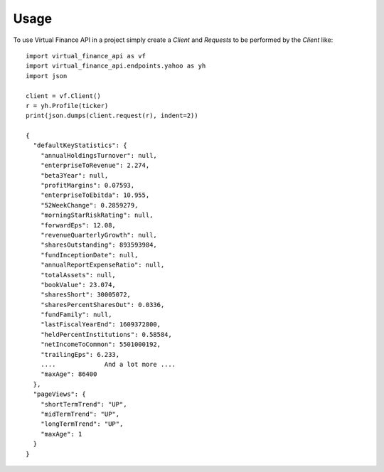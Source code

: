 =====
Usage
=====

To use Virtual Finance API in a project simply create a *Client* and *Requests*
to be performed by the *Client* like::

    import virtual_finance_api as vf
    import virtual_finance_api.endpoints.yahoo as yh
    import json

    client = vf.Client()
    r = yh.Profile(ticker)
    print(json.dumps(client.request(r), indent=2))

    {
      "defaultKeyStatistics": {
        "annualHoldingsTurnover": null,
        "enterpriseToRevenue": 2.274,
        "beta3Year": null,
        "profitMargins": 0.07593,
        "enterpriseToEbitda": 10.955,
        "52WeekChange": 0.2859279,
        "morningStarRiskRating": null,
        "forwardEps": 12.08,
        "revenueQuarterlyGrowth": null,
        "sharesOutstanding": 893593984,
        "fundInceptionDate": null,
        "annualReportExpenseRatio": null,
        "totalAssets": null,
        "bookValue": 23.074,
        "sharesShort": 30005072,
        "sharesPercentSharesOut": 0.0336,
        "fundFamily": null,
        "lastFiscalYearEnd": 1609372800,
        "heldPercentInstitutions": 0.58584,
        "netIncomeToCommon": 5501000192,
        "trailingEps": 6.233,
        ....             And a lot more ....
        "maxAge": 86400
      },
      "pageViews": {
        "shortTermTrend": "UP",
        "midTermTrend": "UP",
        "longTermTrend": "UP",
        "maxAge": 1
      }
    }

